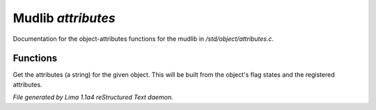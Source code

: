 Mudlib *attributes*
********************

Documentation for the object-attributes functions for the mudlib in */std/object/attributes.c*.

Functions
=========
.. c:function:: string get_attributes()

Get the attributes (a string) for the given object.  This will be
built from the object's flag states and the registered attributes.



*File generated by Lima 1.1a4 reStructured Text daemon.*
